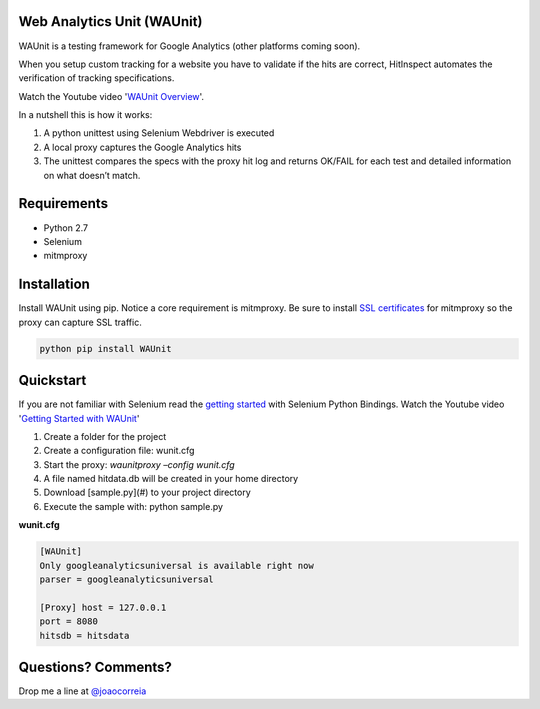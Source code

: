 Web Analytics Unit (WAUnit)
----------------------------

WAUnit is a testing framework for Google Analytics (other platforms coming soon).

When you setup custom tracking for a website you have to validate if the hits are correct, HitInspect automates the verification of tracking specifications.

Watch the Youtube video '`WAUnit Overview <https://www.youtube.com/watch?v=sWsPey1qBi0>`_'.

In a nutshell this is how it works:

.. image:: https://cloud.githubusercontent.com/assets/1695738/13732067/df23460a-e936-11e5-8dfe-64c628f59628.png

1. A python unittest using Selenium Webdriver is executed
2. A local proxy captures the Google Analytics hits
3. The unittest compares the specs with the proxy hit log and returns OK/FAIL for each test and detailed information on what doesn’t match.

Requirements
-------------
- Python 2.7
- Selenium
- mitmproxy

Installation
-------------
Install WAUnit using pip. Notice a core requirement is mitmproxy. Be sure to install `SSL certificates <http://mitmproxy.org/doc/certinstall.html>`_ for mitmproxy so the proxy can capture SSL traffic.

.. code::

   python pip install WAUnit

Quickstart
----------
If you are not familiar with Selenium read the `getting started <http://selenium-python.readthedocs.org/getting-started.html>`_ with Selenium Python Bindings. Watch the Youtube video '`Getting Started with WAUnit <https://www.youtube.com/watch?v=sWsPey1qBi0>`_'

1. Create a folder for the project
2. Create a configuration file: wunit.cfg
3. Start the proxy: *waunitproxy –config wunit.cfg*
4. A file named hitdata.db will be created in your home directory
5. Download [sample.py](#) to your project directory
6. Execute the sample with: python sample.py

**wunit.cfg**

.. code::

 [WAUnit]
 Only googleanalyticsuniversal is available right now
 parser = googleanalyticsuniversal

 [Proxy] host = 127.0.0.1
 port = 8080
 hitsdb = hitsdata

Questions? Comments?
--------------------
Drop me a line at `@joaocorreia <http://twitter.com/joaocorreia>`_



